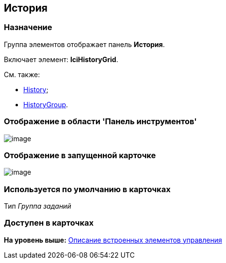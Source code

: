 [[ariaid-title1]]
== История

=== Назначение

Группа элементов отображает панель [.keyword]*История*.

Включает элемент: [.keyword]*lciHistoryGrid*.

См. также:

* xref:lay_HardcodeElements_History.adoc[History];
* xref:lay_HardcodeElements_HistoryGroup.adoc[HistoryGroup].

=== Отображение в области 'Панель инструментов'

image::images/lay_HardCodeElement_History_history.png[image]

=== Отображение в запущенной карточке

image::images/lay_Card_HC_History_history.png[image]

=== Используется по умолчанию в карточках

Тип [.dfn .term]_Группа заданий_

=== Доступен в карточках

*На уровень выше:* xref:../pages/lay_Control_elements_hardcode.adoc[Описание встроенных элементов управления]
